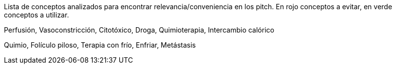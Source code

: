 



Lista de conceptos analizados para encontrar relevancia/conveniencia en los pitch.
En rojo conceptos a evitar, en verde conceptos a utilizar. 

[red]#Perfusión, Vasoconstricción, Citotóxico, Droga, Quimioterapia, Intercambio calórico#

[green]#Quimio, Folículo piloso, Terapia con frío, Enfriar, Metástasis#



